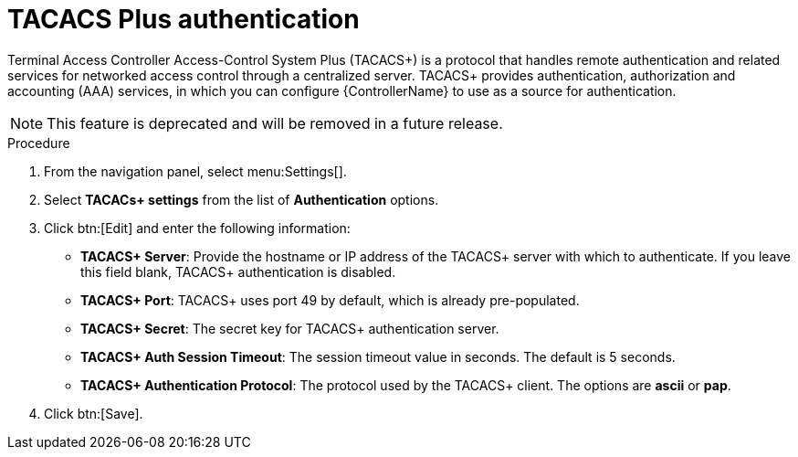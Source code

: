 [id="controller-set-up-tacacs"]

= TACACS Plus authentication

Terminal Access Controller Access-Control System Plus (TACACS+) is a protocol that handles remote authentication and related services for networked access control through a centralized server. 
TACACS+ provides authentication, authorization and accounting (AAA) services, in which you can configure {ControllerName} to use as a source for authentication.

[NOTE]
====
This feature is deprecated and will be removed in a future release.
====

.Procedure
. From the navigation panel, select menu:Settings[].
. Select *TACACs+ settings* from the list of *Authentication* options.
. Click btn:[Edit] and enter the following information:
* *TACACS+ Server*: Provide the hostname or IP address of the TACACS+ server with which to authenticate. 
If you leave this field blank, TACACS+ authentication is disabled.
* *TACACS+ Port*: TACACS+ uses port 49 by default, which is already pre-populated.
* *TACACS+ Secret*: The secret key for TACACS+ authentication server.
* *TACACS+ Auth Session Timeout*: The session timeout value in seconds. 
The default is 5 seconds.
* *TACACS+ Authentication Protocol*: The protocol used by the TACACS+ client. 
The options are *ascii* or *pap*.
. Click btn:[Save].
